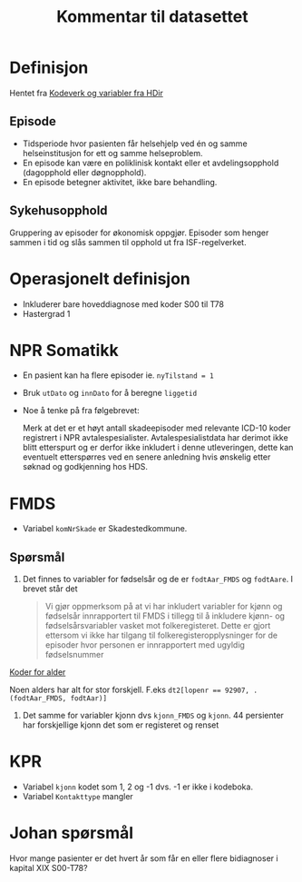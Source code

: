 #+title: Kommentar til datasettet
* Definisjon
Hentet fra [[https://www.helsedirektoratet.no/tema/statistikk-registre-og-rapporter/helsedata-og-helseregistre/norsk-pasientregister-npr/innhold-og-kvalitet-i-npr][Kodeverk og variabler fra HDir]]

** Episode
- Tidsperiode hvor pasienten får helsehjelp ved én og samme helseinstitusjon for ett og samme helseproblem.
- En episode kan være en poliklinisk kontakt eller et avdelingsopphold (dagopphold eller døgnopphold).
- En episode betegner aktivitet, ikke bare behandling.
** Sykehusopphold
Gruppering av episoder for økonomisk oppgjør. Episoder som henger sammen i tid og slås sammen til opphold ut fra ISF-regelverket.

* Operasjonelt definisjon
- Inkluderer bare hoveddiagnose med koder S00 til T78
- Hastergrad 1

* NPR Somatikk
- En pasient kan ha flere episoder ie. ~nyTilstand = 1~
- Bruk =utDato= og =innDato= for å beregne =liggetid=
- Noe å tenke på fra følgebrevet:

  Merk at det er et høyt antall skadeepisoder med relevante ICD-10 koder registrert i NPR avtalespesialister. Avtalespesialistdata har derimot ikke blitt etterspurt og er derfor ikke inkludert i denne utleveringen, dette kan eventuelt etterspørres ved en senere anledning hvis ønskelig etter søknad og godkjenning hos HDS.

* FMDS

- Variabel =komNrSkade= er Skadestedkommune.
** Spørsmål
1. Det finnes to variabler for fødselsår og de er =fodtAar_FMDS= og =fodtAare=.
   I brevet står det

   #+begin_quote
   Vi gjør oppmerksom på at vi har inkludert variabler for kjønn og fødselsår
   innrapportert til FMDS i tillegg til å inkludere kjønn- og
   fødselsårsvariabler vasket mot folkeregisteret. Dette er gjort ettersom vi
   ikke har tilgang til folkeregisteropplysninger for de episoder hvor personen
   er innrapportert med ugyldig fødselsnummer
   #+end_quote

[[file:scratch/dirty-fmds.R::Alder][Koder for alder]]

Noen alders har alt for stor forskjell. F.eks ~dt2[lopenr == 92907, .(fodtAar_FMDS, fodtAar)]~
2. Det samme for variabler kjonn dvs =kjonn_FMDS= og =kjonn=. 44 persienter har
   forskjellige kjonn det som er registeret og renset

* KPR
- Variabel =kjonn= kodet som 1, 2 og -1 dvs. -1 er ikke i kodeboka.
- Variabel =Kontakttype= mangler

* Johan spørsmål
Hvor mange pasienter er det hvert år som får en eller flere bidiagnoser i kapital XIX S00-T78?
